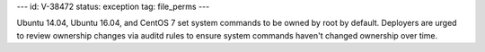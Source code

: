 ---
id: V-38472
status: exception
tag: file_perms
---

Ubuntu 14.04, Ubuntu 16.04, and CentOS 7 set system commands to be owned by
root by default. Deployers are urged to review ownership changes via auditd
rules to ensure system commands haven't changed ownership over time.
